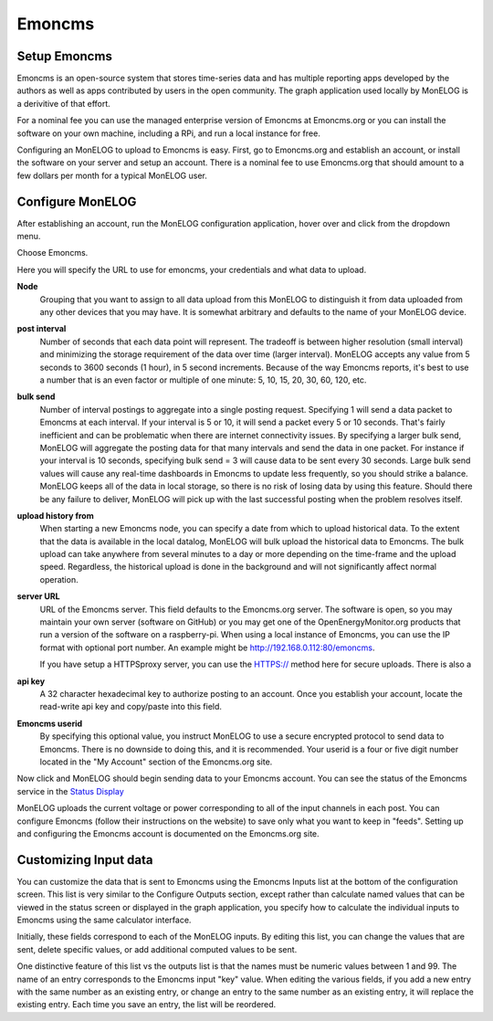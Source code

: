 =======
Emoncms
=======

Setup Emoncms
-------------

Emoncms is an open-source system that stores time-series 
data and has multiple reporting apps developed by the authors 
as well as apps contributed by users in the open community. 
The graph application used locally by MonELOG is a derivitive
of that effort.

For a nominal fee you can use the managed
enterprise version of Emoncms at Emoncms.org or you can 
install the software on your own machine, including 
a RPi, and run a local instance for free.

Configuring an MonELOG to upload to Emoncms is easy. 
First, go to Emoncms.org and establish an account, or 
install the software on your server and setup an account. 
There is a nominal fee to use Emoncms.org that should amount 
to a few dollars per month for a typical MonELOG user.

Configure MonELOG
------------------

After establishing an account, run the MonELOG 
configuration application, hover over |Setup| and click 
|uploaders| from the dropdown menu.

.. image:: pics/selectUploaders.png
    :scale: 60 %
    :align: center
    :alt: **Select Uploaders**

Choose Emoncms.

.. image:: pics/emoncms/selectEmoncms.png
    :scale: 60 %
    :alt: **Select Emoncms**

Here you will specify the URL to use for emoncms, your credentials and
what data to upload.

.. image:: pics/emoncms/configEmoncms.png
    :scale: 60 %
    :alt: **Configure Emoncms**

**Node**
    Grouping that you want to assign to all data upload 
    from this MonELOG to distinguish it from data uploaded 
    from any other devices that you may have. 
    It is somewhat arbitrary and defaults to the name of 
    your MonELOG device.

**post interval**
    Number of seconds that each data point will represent. 
    The tradeoff is between higher resolution (small interval) 
    and minimizing the storage requirement of the data over 
    time (larger interval). MonELOG accepts any value 
    from 5 seconds to 3600 seconds (1 hour), in 5 second increments. 
    Because of the way Emoncms reports, it's best to use a number 
    that is an even factor or multiple of 
    one minute: 5, 10, 15, 20, 30, 60, 120, etc.

**bulk send**
    Number of interval postings to aggregate into a single 
    posting request. Specifying 1 will send a data packet 
    to Emoncms at each interval. 
    If your interval is 5 or 10, it will send a packet 
    every 5 or 10 seconds. That's fairly inefficient and 
    can be problematic when there are internet connectivity 
    issues. By specifying a larger bulk send, MonELOG will 
    aggregate the posting data for that many intervals and 
    send the data in one packet. 
    For instance if your interval is 10 seconds, 
    specifying bulk send = 3 will cause data to be sent 
    every 30 seconds. Large bulk send values will cause any 
    real-time dashboards in Emoncms to update less frequently, 
    so you should strike a balance. MonELOG keeps all of the 
    data in local storage, so there is no risk of losing data 
    by using this feature. Should there be any failure to deliver, 
    MonELOG will pick up with the last successful 
    posting when the problem resolves itself.

**upload history from**
    When starting a new Emoncms node, you can specify a date 
    from which to upload historical data. 
    To the extent that the data is available in the local datalog, 
    MonELOG will bulk upload the historical data to Emoncms. 
    The bulk upload can take anywhere from several minutes 
    to a day or more depending on the time-frame and the upload speed. 
    Regardless, the historical upload is done in the background 
    and will not significantly affect normal operation.

**server URL** 
    URL of the Emoncms server. This field defaults to the Emoncms.org
    server. The software is open, 
    so you may maintain your own server (software on GitHub) 
    or you may get one of the OpenEnergyMonitor.org products 
    that run a version of the software on a raspberry-pi. 
    When using a local instance of Emoncms, 
    you can use the IP format with optional port number. 
    An example might be http://192.168.0.112:80/emoncms.

    If you have setup a HTTPSproxy server, you can use the HTTPS://
    method here for secure uploads.  There is also a 

**api key**
    A 32 character hexadecimal key to authorize posting to an account. 
    Once you establish your account, 
    locate the read-write api key and copy/paste into this field.

**Emoncms userid**
    By specifying this optional value, you instruct MonELOG to use 
    a secure encrypted protocol to send data to Emoncms. 
    There is no downside to doing this, and it is recommended. 
    Your userid is a four or five digit number located 
    in the "My Account" section of the Emoncms.org site.

Now click |save| and MonELOG should begin sending data to 
your Emoncms account. You can see the status of the 
Emoncms service in the `Status Display <status.html#web-servers>`__

MonELOG uploads the current voltage or power corresponding 
to all of the input channels in each post. 
You can configure Emoncms (follow their instructions on the website) 
to save only what you want to keep in "feeds". 
Setting up and configuring the Emoncms account is 
documented on the Emoncms.org site.

Customizing Input data
----------------------

You can customize the data that is sent to Emoncms 
using the Emoncms Inputs list at the bottom of the 
configuration screen. This list is very similar to the 
Configure Outputs section, except rather than calculate 
named values that can be viewed in the status screen 
or displayed in the graph application, 
you specify how to calculate the individual inputs 
to Emoncms using the same calculator interface.

Initially, these fields correspond to each of the MonELOG inputs. 
By editing this list, you can change the values that are sent, 
delete specific values, or add additional computed values to be sent.

One distinctive feature of this list vs the outputs list is that the 
names must be numeric values between 1 and 99. 
The name of an entry corresponds to the Emoncms input "key" value. 
When editing the various fields, 
if you add a new entry with the same number as an existing entry, 
or change an entry to the same number as an existing entry, 
it will replace the existing entry. Each time you save an entry, 
the list will be reordered.

.. |add| image:: pics/addButton.png
    :scale: 70 %
    :alt: **add button**

.. |save| image:: pics/SaveButton.png
    :scale: 50 %
    :alt: **Save**

.. |Setup| image:: pics/SetupButton.png
    :scale: 60 %
    :alt: **Setup button**

.. |uploaders| image:: pics/uploadersButton.png
    :scale: 60 %
    :alt: **Web Server**
